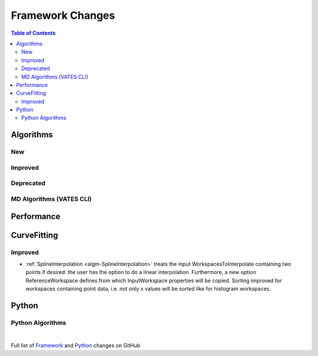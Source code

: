 =================
Framework Changes
=================

.. contents:: Table of Contents
   :local:

Algorithms
----------

New
###


Improved
########


Deprecated
##########

MD Algorithms (VATES CLI)
#########################

Performance
-----------

CurveFitting
------------

Improved
########

- :ref:`SplineInterpolation <algm-SplineInterpolation>` treats the input WorkspacesToInterpolate containing two points if desired: the user has the option to do a linear interpolation. Furthermore, a new option ReferenceWorkspace defines from which InputWorkspace properties will be copied. Sorting improved for workspaces containing point data, i.e. not only x values will be sorted like for histogram workspaces.

Python
------

Python Algorithms
#################

|

Full list of
`Framework <http://github.com/mantidproject/mantid/pulls?q=is%3Apr+milestone%3A%22Release+3.10%22+is%3Amerged+label%3A%22Component%3A+Framework%22>`__
and
`Python <http://github.com/mantidproject/mantid/pulls?q=is%3Apr+milestone%3A%22Release+3.10%22+is%3Amerged+label%3A%22Component%3A+Python%22>`__
changes on GitHub
